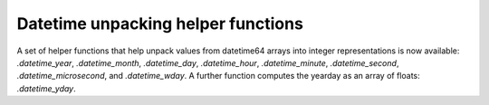 Datetime unpacking helper functions
-----------------------------------
A set of helper functions that help unpack values from datetime64 arrays
into integer representations is now available: `.datetime_year`,
`.datetime_month`, `.datetime_day`, `.datetime_hour`, `.datetime_minute`,
`.datetime_second`, `.datetime_microsecond`, and `.datetime_wday`.  A
further function computes the yearday as an array of floats:
`.datetime_yday`.  

